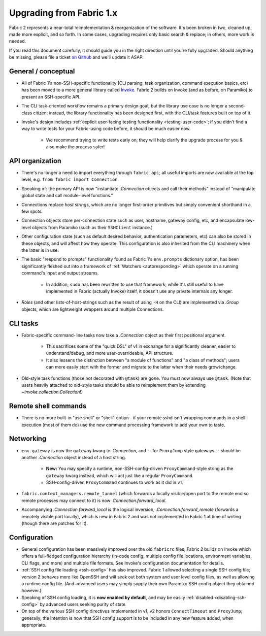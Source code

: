 =========================
Upgrading from Fabric 1.x
=========================

Fabric 2 represents a near-total reimplementation & reorganization of the
software. It's been broken in two, cleaned up, made more explicit, and so
forth. In some cases, upgrading requires only basic search & replace; in
others, more work is needed.

If you read this document carefully, it should guide you in the right direction
until you're fully upgraded. Should anything be missing, please file a ticket
`on Github <https://github.com/fabric/fabric>`_ and we'll update it ASAP.

General / conceptual
====================

- All of Fabric 1's non-SSH-specific functionality (CLI parsing, task
  organization, command execution basics, etc) has been moved to a more general
  library called `Invoke <http://pyinvoke.org>`_. Fabric 2 builds on Invoke
  (and as before, on Paramiko) to present an SSH-specific API.
- The CLI task-oriented workflow remains a primary design goal, but the library
  use case is no longer a second-class citizen; instead, the library
  functionality has been designed first, with the CLI/task features built on
  top of it.
- Invoke's design includes :ref:`explicit user-facing testing functionality
  <testing-user-code>`; if you didn't find a way to write tests for your
  Fabric-using code before, it should be much easier now.

    - We recommend trying to write tests early on; they will help clarify the
      upgrade process for you & also make the process safer!

API organization
================

- There's no longer a need to import everything through ``fabric.api``; all
  useful imports are now available at the top level, e.g. ``from fabric import
  Connection``.
- Speaking of: the primary API is now "instantiate `.Connection` objects and
  call their methods" instead of "manipulate global state and call module-level
  functions."
- Connections replace *host strings*, which are no longer first-order
  primitives but simply convenient shorthand in a few spots.
- Connection objects store per-connection state such as user, hostname, gateway
  config, etc, and encapsulate low-level objects from Paramiko (such as their
  ``SSHClient`` instance.)
- Other configuration state (such as default desired behavior, authentication
  parameters, etc) can also be stored in these objects, and will affect how
  they operate. This configuration is also inherited from the CLI machinery
  when the latter is in use.
- The basic "respond to prompts" functionality found as Fabric 1's
  ``env.prompts`` dictionary option, has been significantly fleshed out into a
  framework of :ref:`Watchers <autoresponding>` which operate on a running
  command's input and output streams.

    - In addition, ``sudo`` has been rewritten to use that framework; while
      it's still useful to have implemented in Fabric (actually Invoke) itself,
      it doesn't use any private internals any longer.

- *Roles* (and other lists-of-host-strings such as the result of using ``-H``
  on the CLI) are implemented via `.Group` objects, which are lightweight
  wrappers around multiple Connections.

CLI tasks
=========

- Fabric-specific command-line tasks now take a `.Connection` object as their
  first positional argument.
  
    - This sacrifices some of the "quick DSL" of v1 in exchange for a
      significantly cleaner, easier to understand/debug, and more
      user-overrideable, API structure.
    - It also lessens the distinction between "a module of functions" and "a
      class of methods"; users can more easily start with the former and
      migrate to the latter when their needs grow/change.

- Old-style task functions (those not decorated with ``@task``) are gone. You
  must now always use ``@task``. (Note that users heavily attached to old-style
  tasks should be able to reimplement them by extending
  `~invoke.collection.Collection`!)

Remote shell commands
=====================

- There is no more built-in "use shell" or "shell" option - if your remote sshd
  isn't wrapping commands in a shell execution (most of them do) use the new
  command processing framework to add your own to taste.

Networking
==========

- ``env.gateway`` is now the ``gateway`` kwarg to `.Connection`, and -- for
  ``ProxyJump`` style gateways -- should be another `.Connection` object
  instead of a host string.

    - **New:** You may specify a runtime, non-SSH-config-driven
      ``ProxyCommand``-style string as the ``gateway`` kwarg instead, which
      will act just like a regular ``ProxyCommand``.
    - SSH-config-driven ``ProxyCommand`` continues to work as it did in v1.

- ``fabric.context_managers.remote_tunnel`` (which forwards a locally
  visible/open port to the remote end so remote processes may connect to it) is
  now `.Connection.forward_local`.
- Accompanying `.Connection.forward_local` is the logical inversion,
  `.Connection.forward_remote` (forwards a remotely visible port locally),
  which is new in Fabric 2 and was not implemented in Fabric 1 at time of
  writing (though there are patches for it).

.. TODO:
    how to perform "setup" or "pre-execution" things like dynamically setting a
    "host list", where 'fab foo bar' wants 'foo' to change 'bar's context
    somehow? (Especially, what about 'fab foo bar biz baz' - can't simply tell
    'foo' to run 'bar' with some hardcoded params or anything.)

Configuration
=============

- General configuration has been massively improved over the old ``fabricrc``
  files; Fabric 2 builds on Invoke which offers a full-fledged configuration
  hierarchy (in-code config, multiple config file locations, environment
  variables, CLI flags, and more) and multiple file formats. See Invoke's
  configuration documentation for details.
- :ref:`SSH config file loading <ssh-config>` has also improved. Fabric 1
  allowed selecting a single SSH config file; version 2 behaves more like
  OpenSSH and will seek out both system and user level config files, as well as
  allowing a runtime config file. (And advanced users may simply supply their
  own Paramiko SSH config object they obtained however.)
- Speaking of SSH config loading, it is **now enabled by default**, and may be
  easily :ref:`disabled <disabling-ssh-config>` by advanced users seeking
  purity of state.
- On top of the various SSH config directives implemented in v1, v2 honors
  ``ConnectTimeout`` and ``ProxyJump``; generally, the intention is now that
  SSH config support is to be included in any new feature added, when
  appropriate.

